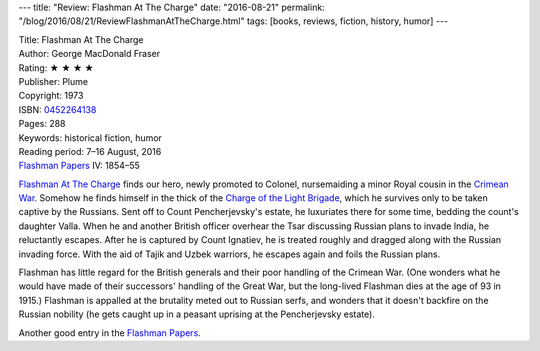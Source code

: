 ---
title: "Review: Flashman At The Charge"
date: "2016-08-21"
permalink: "/blog/2016/08/21/ReviewFlashmanAtTheCharge.html"
tags: [books, reviews, fiction, history, humor]
---



.. image:: https://images-na.ssl-images-amazon.com/images/P/0452264138.01.MZZZZZZZ.jpg
    :alt: Flashman At The Charge
    :target: https://www.amazon.com/dp/0452264138/?tag=georgvreill-20
    :class: right-float

| Title: Flashman At The Charge
| Author: George MacDonald Fraser
| Rating: ★ ★ ★ ★ 
| Publisher: Plume
| Copyright: 1973
| ISBN: `0452264138 <https://www.amazon.com/dp/0452264138/?tag=georgvreill-20>`_
| Pages: 288
| Keywords: historical fiction, humor
| Reading period: 7–16 August, 2016
| `Flashman Papers <https://en.wikipedia.org/wiki/The_Flashman_Papers>`_ IV: 1854–55

`Flashman At The Charge`_ finds our hero,
newly promoted to Colonel,
nursemaiding a minor Royal cousin in the `Crimean War`__.
Somehow he finds himself in the thick of the `Charge of the Light Brigade`__,
which he survives only to be taken captive by the Russians.
Sent off to Count Pencherjevsky's estate,
he luxuriates there for some time, bedding the count's daughter Valla.
When he and another British officer overhear the Tsar discussing Russian plans to invade India,
he reluctantly escapes.
After he is captured by Count Ignatiev, he is treated roughly
and dragged along with the Russian invading force.
With the aid of Tajik and Uzbek warriors, he escapes again and foils the Russian plans.

Flashman has little regard for the British generals
and their poor handling of the Crimean War.
(One wonders what he would have made of their successors' handling of the Great War,
but the long-lived Flashman dies at the age of 93 in 1915.)
Flashman is appalled at the brutality meted out to Russian serfs,
and wonders that it doesn't backfire on the Russian nobility
(he gets caught up in a peasant uprising at the Pencherjevsky estate).

Another good entry in the `Flashman Papers`__.

.. _Flashman At The Charge:
    https://en.wikipedia.org/wiki/Flashman_at_the_Charge
__ https://en.wikipedia.org/wiki/Crimean_War
__ https://en.wikipedia.org/wiki/Charge_of_the_Light_Brigade
__ https://en.wikipedia.org/wiki/The_Flashman_Papers

.. _permalink:
    /blog/2016/08/21/ReviewFlashmanAtTheCharge.html
